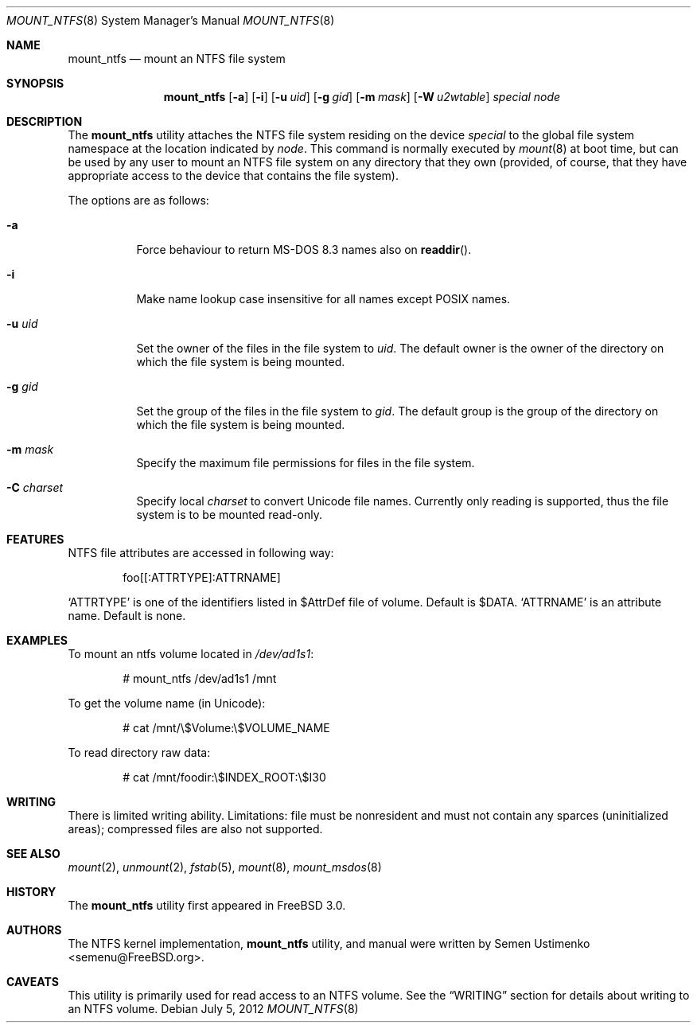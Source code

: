 .\"
.\" Copyright (c) 1993,1994 Christopher G. Demetriou
.\" Copyright (c) 1999 Semen Ustimenko
.\" All rights reserved.
.\"
.\" Redistribution and use in source and binary forms, with or without
.\" modification, are permitted provided that the following conditions
.\" are met:
.\" 1. Redistributions of source code must retain the above copyright
.\"    notice, this list of conditions and the following disclaimer.
.\" 2. Redistributions in binary form must reproduce the above copyright
.\"    notice, this list of conditions and the following disclaimer in the
.\"    documentation and/or other materials provided with the distribution.
.\" 3. All advertising materials mentioning features or use of this software
.\"    must display the following acknowledgment:
.\"      This product includes software developed by Christopher G. Demetriou.
.\" 3. The name of the author may not be used to endorse or promote products
.\"    derived from this software without specific prior written permission
.\"
.\" THIS SOFTWARE IS PROVIDED BY THE AUTHOR ``AS IS'' AND ANY EXPRESS OR
.\" IMPLIED WARRANTIES, INCLUDING, BUT NOT LIMITED TO, THE IMPLIED WARRANTIES
.\" OF MERCHANTABILITY AND FITNESS FOR A PARTICULAR PURPOSE ARE DISCLAIMED.
.\" IN NO EVENT SHALL THE AUTHOR BE LIABLE FOR ANY DIRECT, INDIRECT,
.\" INCIDENTAL, SPECIAL, EXEMPLARY, OR CONSEQUENTIAL DAMAGES (INCLUDING, BUT
.\" NOT LIMITED TO, PROCUREMENT OF SUBSTITUTE GOODS OR SERVICES; LOSS OF USE,
.\" DATA, OR PROFITS; OR BUSINESS INTERRUPTION) HOWEVER CAUSED AND ON ANY
.\" THEORY OF LIABILITY, WHETHER IN CONTRACT, STRICT LIABILITY, OR TORT
.\" (INCLUDING NEGLIGENCE OR OTHERWISE) ARISING IN ANY WAY OUT OF THE USE OF
.\" THIS SOFTWARE, EVEN IF ADVISED OF THE POSSIBILITY OF SUCH DAMAGE.
.\"
.\" $FreeBSD: src/sbin/mount_ntfs/mount_ntfs.8,v 1.6.2.9 2003/02/24 00:56:42 trhodes Exp $
.\" $DragonFly: src/sbin/mount_ntfs/mount_ntfs.8,v 1.2 2003/06/17 04:27:33 dillon Exp $
.\"
.Dd July 5, 2012
.Dt MOUNT_NTFS 8
.Os
.Sh NAME
.Nm mount_ntfs
.Nd mount an NTFS file system
.Sh SYNOPSIS
.Nm
.Op Fl a
.Op Fl i
.Op Fl u Ar uid
.Op Fl g Ar gid
.Op Fl m Ar mask
.Op Fl W Ar u2wtable
.Pa special
.Pa node
.Sh DESCRIPTION
The
.Nm
utility attaches the NTFS file system residing on the device
.Pa special
to the global file system namespace at the location
indicated by
.Pa node .
This command is normally executed by
.Xr mount 8
at boot time, but can be used by any user to mount an
NTFS file system on any directory that they own (provided,
of course, that they have appropriate access to the device that
contains the file system).
.Pp
The options are as follows:
.Bl -tag -width Ds
.It Fl a
Force behaviour to return MS-DOS 8.3 names also on
.Fn readdir .
.It Fl i
Make name lookup case insensitive for all names except POSIX names.
.It Fl u Ar uid
Set the owner of the files in the file system to
.Ar uid .
The default owner is the owner of the directory
on which the file system is being mounted.
.It Fl g Ar gid
Set the group of the files in the file system to
.Ar gid .
The default group is the group of the directory
on which the file system is being mounted.
.It Fl m Ar mask
Specify the maximum file permissions for files
in the file system.
.It Fl C Ar charset
Specify local
.Ar charset
to convert Unicode file names.
Currently only reading is supported, thus the file system is to be
mounted read-only.
.El
.Sh FEATURES
NTFS file attributes are accessed in following way:
.Bd -literal -offset indent
foo[[:ATTRTYPE]:ATTRNAME]
.Ed
.Pp
.Sq ATTRTYPE
is one of the identifiers listed in $AttrDef file of
volume.
Default is $DATA.
.Sq ATTRNAME
is an attribute name.
Default is none.
.Sh EXAMPLES
To mount an ntfs volume located in
.Pa /dev/ad1s1 :
.Bd -literal -offset indent
# mount_ntfs /dev/ad1s1 /mnt
.Ed
.Pp
To get the volume name (in Unicode):
.Bd -literal -offset indent
# cat /mnt/\\$Volume:\\$VOLUME_NAME
.Ed
.Pp
To read directory raw data:
.Bd -literal -offset indent
# cat /mnt/foodir:\\$INDEX_ROOT:\\$I30
.Ed
.Sh WRITING
There is limited writing ability.
Limitations: file must be nonresident
and must not contain any sparces (uninitialized areas); compressed
files are also not supported.
.Sh SEE ALSO
.Xr mount 2 ,
.Xr unmount 2 ,
.Xr fstab 5 ,
.Xr mount 8 ,
.Xr mount_msdos 8
.Sh HISTORY
The
.Nm
utility first appeared in
.Fx 3.0 .
.Sh AUTHORS
The NTFS kernel implementation,
.Nm
utility, and manual were written by
.An Semen Ustimenko Aq semenu@FreeBSD.org .
.Sh CAVEATS
This utility is primarily used for read access to an NTFS volume.
See the
.Sx WRITING
section for details about writing to an NTFS volume.
